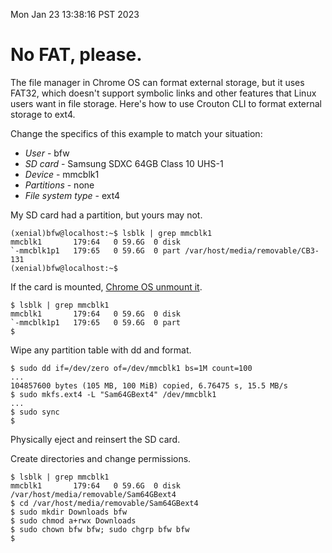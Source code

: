 Mon Jan 23 13:38:16 PST 2023
* No FAT, please.

The file manager in Chrome OS can format external storage, but it uses FAT32, which doesn't support symbolic links and other features that Linux users want in file storage. Here's how to use Crouton CLI to format external storage to ext4.

Change the specifics of this example to match your situation:
  * /User/ - bfw
  * /SD card/ - Samsung SDXC 64GB Class 10 UHS-1 
  * /Device/ - mmcblk1
  * /Partitions/ - none
  * /File system type/ - ext4

My SD card had a partition, but yours may not.

#+BEGIN_SRC
(xenial)bfw@localhost:~$ lsblk | grep mmcblk1
mmcblk1       179:64   0 59.6G  0 disk 
`-mmcblk1p1   179:65   0 59.6G  0 part /var/host/media/removable/CB3-131
(xenial)bfw@localhost:~$
#+END_SRC

If the card is mounted, [[https://support.google.com/chromebook/forum/AAAAmKCdEusg5Oszh0pfLk?hl=en][Chrome OS unmount it]].

#+BEGIN_SRC
$ lsblk | grep mmcblk1
mmcblk1       179:64   0 59.6G  0 disk 
`-mmcblk1p1   179:65   0 59.6G  0 part 
$
#+END_SRC

Wipe any partition table with dd and format.

#+BEGIN_SRC
$ sudo dd if=/dev/zero of=/dev/mmcblk1 bs=1M count=100
...
104857600 bytes (105 MB, 100 MiB) copied, 6.76475 s, 15.5 MB/s
$ sudo mkfs.ext4 -L "Sam64GBext4" /dev/mmcblk1
...
$ sudo sync
$ 
#+END_SRC

Physically eject and reinsert the SD card.

Create directories and change permissions.

#+BEGIN_SRC
$ lsblk | grep mmcblk1
mmcblk1       179:64   0 59.6G  0 disk /var/host/media/removable/Sam64GBext4
$ cd /var/host/media/removable/Sam64GBext4
$ sudo mkdir Downloads bfw
$ sudo chmod a+rwx Downloads
$ sudo chown bfw bfw; sudo chgrp bfw bfw
$
#+END_SRC